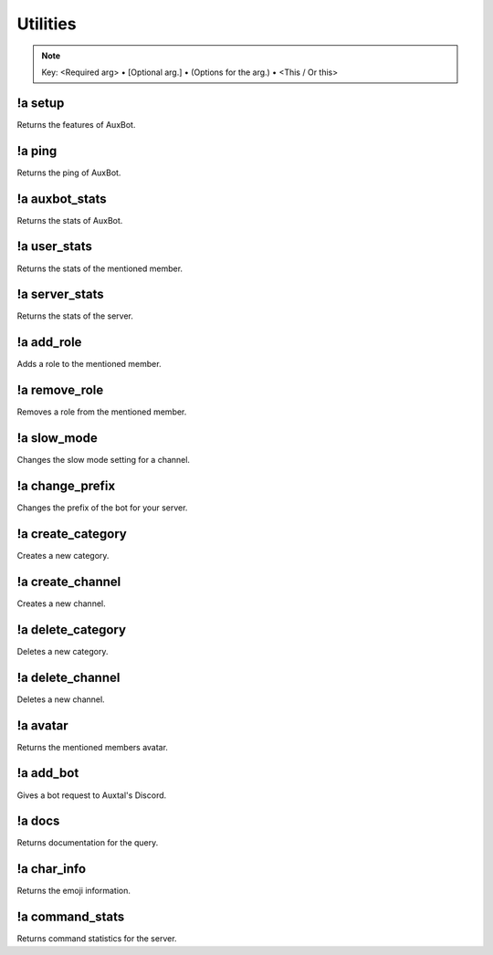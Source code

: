 *********
Utilities
*********

.. note::
	Key: <Required arg> • [Optional arg.] • (Options for the arg.) • <This / Or this>

!a setup
^^^^^^^^
Returns the features of AuxBot.

.. code-block:: none
	:linenos:

	Aliases:
	none

	Usage:
	!a setup

	User Permissions:
	none

	Channel Requirements:
	none

!a ping
^^^^^^^
Returns the ping of AuxBot.

.. code-block:: none
	:linenos:

	Aliases:
	none

	Usage:
	!a ping

	User Permissions:
	none

	Channel Requirements:
	none

!a auxbot_stats
^^^^^^^^^^^^^^^
Returns the stats of AuxBot.

.. code-block:: none
	:linenos:

	Aliases:
	- as

	Usage:
	!a auxbot_stats

	User Permissions:
	none

	Channel Requirements:
	none

!a user_stats
^^^^^^^^^^^^^
Returns the stats of the mentioned member.

.. code-block:: none
	:linenos:

	Aliases:
	- us

	Usage:
	!a user_stats [MEMBER]

	User Permissions:
	none

	Channel Requirements:
	none

!a server_stats
^^^^^^^^^^^^^^^
Returns the stats of the server.

.. code-block:: none
	:linenos:

	Aliases:
	- ss

	Usage:
	!a server_stats

	User Permissions:
	none

	Channel Requirements:
	none

!a add_role
^^^^^^^^^^^
Adds a role to the mentioned member.

.. code-block:: none
	:linenos:

	Aliases:
	- ar

	Usage:
	!a add_role <MEMBER> <ROLE>

	User Permissions:
	none

	Channel Requirements:
	none

!a remove_role
^^^^^^^^^^^^^^
Removes a role from the mentioned member.

.. code-block:: none
	:linenos:

	Aliases:
	- rr

	Usage:
	!a remove_role <MEMBER> <ROLE>

	User Permissions:
	- manage roles

	Channel Requirements:
	none

!a slow_mode
^^^^^^^^^^^^
Changes the slow mode setting for a channel.

.. code-block:: none
	:linenos:

	Aliases:
	- sm

	Usage:
	!a slow_mode <TIME>

	User Permissions:
	- manage channels

	Channel Requirements:
	none

!a change_prefix
^^^^^^^^^^^^^^^^
Changes the prefix of the bot for your server.

.. code-block:: none
	:linenos:

	Aliases:
	- cp

	Usage:
	!a slow_mode <TIME>

	User Permissions:
	- administrator

	Channel Requirements:
	none

!a create_category
^^^^^^^^^^^^^^^^^^
Creates a new category.

.. code-block:: none
	:linenos:

	Aliases:
	- cca

	Usage:
	!a create_category <ROLE> <NAME>

	User Permissions:
	- manage channels

	Channel Requirements:
	none

!a create_channel
^^^^^^^^^^^^^^^^^
Creates a new channel.

.. code-block:: none
	:linenos:

	Aliases:
	- cch

	Usage:
	!a create_channel <ROLE> <NAME>

	User Permissions:
	- manage channels

	Channel Requirements:
	none

!a delete_category
^^^^^^^^^^^^^^^^^^
Deletes a new category.

.. code-block:: none
	:linenos:

	Aliases:
	- dca

	Usage:
	!a delete_category <CATEGORY ID>

	User Permissions:
	- manage channels

	Channel Requirements:
	none

!a delete_channel
^^^^^^^^^^^^^^^^^
Deletes a new channel.

.. code-block:: none
	:linenos:

	Aliases:
	- dca

	Usage:
	!a channel_category <CHANNEL ID>

	User Permissions:
	- manage channels

	Channel Requirements:
	none

!a avatar
^^^^^^^^^
Returns the mentioned members avatar.

.. code-block:: none
	:linenos:

	Aliases:
	none

	Usage:
	!a avatar [MEMBER]

	User Permissions:
	none

	Channel Requirements:
	none

!a add_bot
^^^^^^^^^^
Gives a bot request to Auxtal's Discord.

.. code-block:: none
	:linenos:

	Aliases:
	- ab

	Usage:
	!a add_bot <BOT ID> <PREFIX> <REASON>

	User Permissions:
	none

	Channel Requirements:
	none

!a docs
^^^^^^^
Returns documentation for the query.

.. code-block:: none
	:linenos:

	Aliases:
	none

	Usage:
	!a docs <CATEGORY (!a docs_categories)>

	User Permissions:
	none

	Channel Requirements:
	none

!a char_info
^^^^^^^^^^^^
Returns the emoji information.

.. code-block:: none
	:linenos:

	Aliases:
	- ci

	Usage:
	!a char_info <EMOJI>

	User Permissions:
	none

	Channel Requirements:
	none

!a command_stats
^^^^^^^^^^^^^^^^
Returns command statistics for the server.

.. code-block:: none
	:linenos:

	Aliases:
	- cs

	Usage:
	!a command_stats

	User Permissions:
	none

	Channel Requirements:
	none